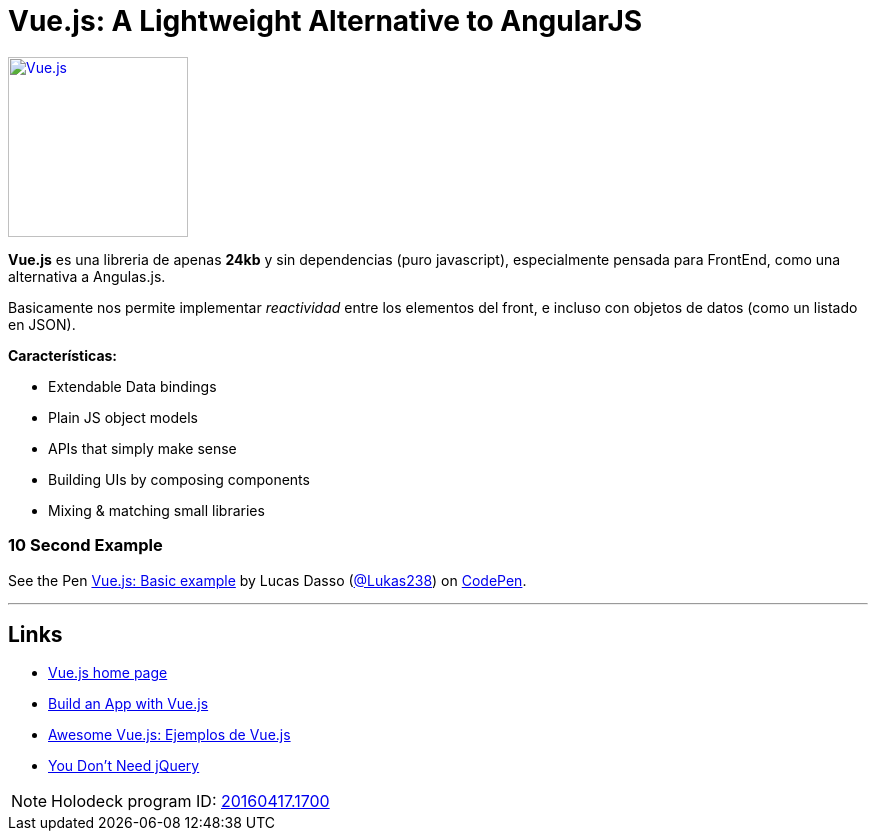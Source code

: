 = Vue.js: A Lightweight Alternative to AngularJS
:hp-tags: #holodeck, vue.js, framework, frontend, reactive

image::https://vuejs.org/images/logo.png[ Vue.js,180, link="https://vuejs.org/"]


**Vue.js** es una libreria de apenas **24kb** y sin dependencias (puro javascript), especialmente pensada para FrontEnd, como una alternativa a Angulas.js.

Basicamente nos permite implementar _reactividad_ entre los elementos del front, e incluso con objetos de datos (como un listado en JSON).

**Características:**

- Extendable Data bindings
- Plain JS object models
- APIs that simply make sense
- Building UIs by composing components
- Mixing & matching small libraries


### 10 Second Example

+++
<p data-height="199" data-theme-id="dark" data-slug-hash="PNeQzB" data-default-tab="js,result" data-user="Lukas238" data-embed-version="2" class="codepen">See the Pen <a href="https://codepen.io/Lukas238/pen/PNeQzB/">Vue.js: Basic example</a> by Lucas Dasso (<a href="http://codepen.io/Lukas238">@Lukas238</a>) on <a href="http://codepen.io">CodePen</a>.</p>
<script async src="//assets.codepen.io/assets/embed/ei.js"></script>
+++


---

## Links

- link:https://vuejs.org/[Vue.js home page]
- link:https://scotch.io/tutorials/build-an-app-with-vue-js-a-lightweight-alternative-to-angularjs[Build an App with Vue.js]
- link:https://github.com/vuejs/awesome-vue[Awesome Vue.js: Ejemplos de Vue.js]
- link:https://github.com/oneuijs/You-Dont-Need-jQuery[You Don't Need jQuery]



NOTE: Holodeck program ID: link:https://plus.google.com/events/clnk8urs82i7hhdsuibeslbpofk?hl=en[20160417.1700]